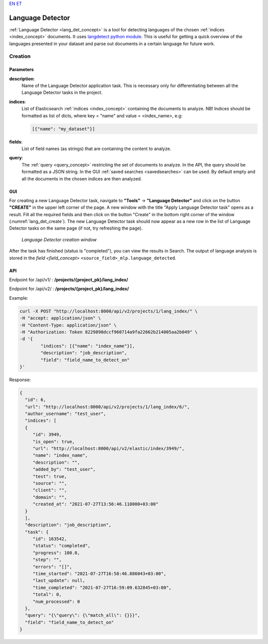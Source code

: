`EN <https://docs.texta.ee/language_detector.html>`_
`ET <https://docs.texta.ee/et/language_detector.html>`_

.. _lang_det:

######################
Language Detector
######################

:ref:`Language Detector <lang_det_concept>` is a tool for detecting languages of the chosen :ref:`indices <index_concept>` documents. It uses `langdetect python module <https://pypi.org/project/langdetect/>`_. This is useful for getting a quick overview of the languages presented in your dataset and parse out documents in a certain language for future work.


Creation
******************


.. _lang_det_creation_parameters:

Parameters
============

.. _param_description:

**description**:
	Name of the Language Detector application task. This is necessary only for differentiating between all the Language Detector tasks in the project.


.. _param_indices:

**indices**:
  List of Elasticsearch :ref:`indices <index_concept>` containing the documents to analyze. NB! Indices should be formatted as list of dicts, where key = "name" and value = <index_name>, e.g:

  .. code-block:: json

    [{"name": "my_dataset"}]


.. _param_fields:

**fields**:
  List of field names (as strings) that are containing the content to analyze.

.. _param_query:

**query**:
  The :ref:`query <query_concept>` restricting the set of documents to analyze. In the API, the query should be formatted as a JSON string. In the GUI :ref:`saved searches <savedsearches>` can be used. By default empty and all the documents in the chosen indices are then analyzed.


GUI
====================

For creating a new Language Detector task, navigate to **"Tools"** -> **"Language Detector"** and click on the button **"CREATE"** in the upper left corner of the page. A new window with the title "Apply Language Detector task" opens as a result. Fill all the required fields and then click on the button "Create" in the bottom right corner of the window (:numref:`lang_det_create`). The new Language Detector task should now appear as a new row in the list of Language Detector tasks on the same page (if not, try refreshing the page).


.. _lang_det_create:
.. figure:: images/lang_det/lang_det_GUI.png

	*Language Detector creation window*


After the task has finished (status is "completed"), you can view the results in Search. The output of language analysis is stored in the `field <field_concept>` ``<source_field>_mlp.language_detected``.


API
===================

Endpoint for /api/v1/ : **/projects/{project_pk}/lang_index/**

Endpoint for /api/v2/ : **/projects/{project_pk}/lang_index/**

Example:

.. code-block:: bash

	curl -X POST "http://localhost:8000/api/v2/projects/1/lang_index/" \
	-H "accept: application/json" \
	-H "Content-Type: application/json" \
	-H "Authorization: Token 8229898dccf960714a9fa22662b214005aa2b049" \
	-d '{
    		"indices": [{"name": "index_name"}],
    		"description": "job_description",
   		"field": "field_name_to_detect_on"
	}'


Response:

.. code-block:: json

	{
	  "id": 6,
	  "url": "http://localhost:8000/api/v2/projects/1/lang_index/6/",
	  "author_username": "test_user",
	  "indices": [
	  {
	     "id": 3949,
	     "is_open": true,
	     "url": "http://localhost:8000/api/v2/elastic/index/3949/",
	     "name": "index_name",
	     "description": "",
	     "added_by": "test_user",
	     "test": true,
	     "source": "",
	     "client": "",
	     "domain": "",
	     "created_at": "2021-07-27T13:56:46.118000+03:00"
	  }
	  ],
	  "description": "job_description",
	  "task": {
	     "id": 163542,
	     "status": "completed",
	     "progress": 100.0,
	     "step": "",
	     "errors": "[]",
	     "time_started": "2021-07-27T16:58:46.886043+03:00",
	     "last_update": null,
	     "time_completed": "2021-07-27T16:59:09.632845+03:00",
	     "total": 0,
	     "num_processed": 0
	  },
	  "query": "{\"query\": {\"match_all\": {}}}",
	  "field": "field_name_to_detect_on"
	}

